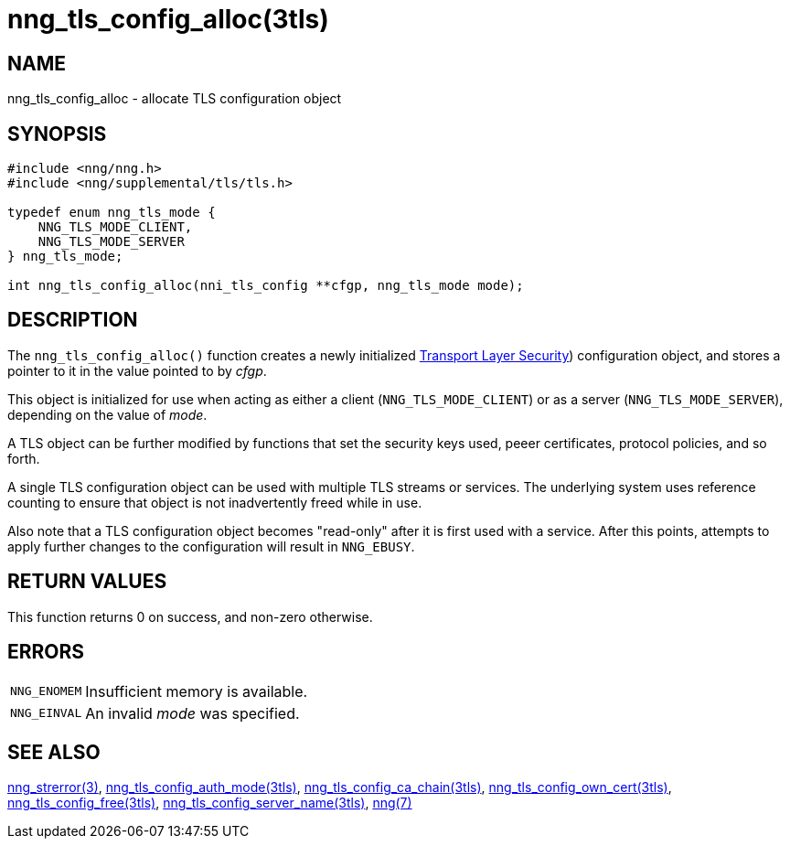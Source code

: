 = nng_tls_config_alloc(3tls)
//
// Copyright 2018 Staysail Systems, Inc. <info@staysail.tech>
// Copyright 2018 Capitar IT Group BV <info@capitar.com>
//
// This document is supplied under the terms of the MIT License, a
// copy of which should be located in the distribution where this
// file was obtained (LICENSE.txt).  A copy of the license may also be
// found online at https://opensource.org/licenses/MIT.
//

== NAME

nng_tls_config_alloc - allocate TLS configuration object

== SYNOPSIS

[source, c]
----
#include <nng/nng.h>
#include <nng/supplemental/tls/tls.h>

typedef enum nng_tls_mode {
    NNG_TLS_MODE_CLIENT,
    NNG_TLS_MODE_SERVER
} nng_tls_mode;

int nng_tls_config_alloc(nni_tls_config **cfgp, nng_tls_mode mode);
----

== DESCRIPTION

The `nng_tls_config_alloc()` function creates a newly initialized
https://tools.ietf.org/html/rfc5246[Transport Layer Security])
configuration object, and stores a pointer to it in the value pointed
to by _cfgp_.

This object is initialized for use when acting as either a
client (`NNG_TLS_MODE_CLIENT`) or as a server (`NNG_TLS_MODE_SERVER`),
depending on the value of _mode_.

A TLS object can be further modified by functions that set the security
keys used, peeer certificates, protocol policies, and so forth.

A single TLS configuration object can be used with multiple TLS streams
or services.
The underlying system uses reference counting to ensure
that object is not inadvertently freed while in use.

Also note that a TLS configuration object becomes "read-only" after it
is first used with a service.
After this points, attempts to apply
further changes to the configuration will result in `NNG_EBUSY`.


== RETURN VALUES

This function returns 0 on success, and non-zero otherwise.

== ERRORS

[horizontal]
`NNG_ENOMEM`:: Insufficient memory is available.
`NNG_EINVAL`:: An invalid _mode_ was specified.

== SEE ALSO

[.text-left]
<<nng_strerror.3#,nng_strerror(3)>>,
<<nng_tls_config_auth_mode.3tls#,nng_tls_config_auth_mode(3tls)>>,
<<nng_tls_config_ca_chain.3tls#,nng_tls_config_ca_chain(3tls)>>,
<<nng_tls_config_own_cert.3tls#,nng_tls_config_own_cert(3tls)>>,
<<nng_tls_config_free.3tls#,nng_tls_config_free(3tls)>>,
<<nng_tls_config_server_name.3tls#,nng_tls_config_server_name(3tls)>>,
<<nng.7#,nng(7)>>
